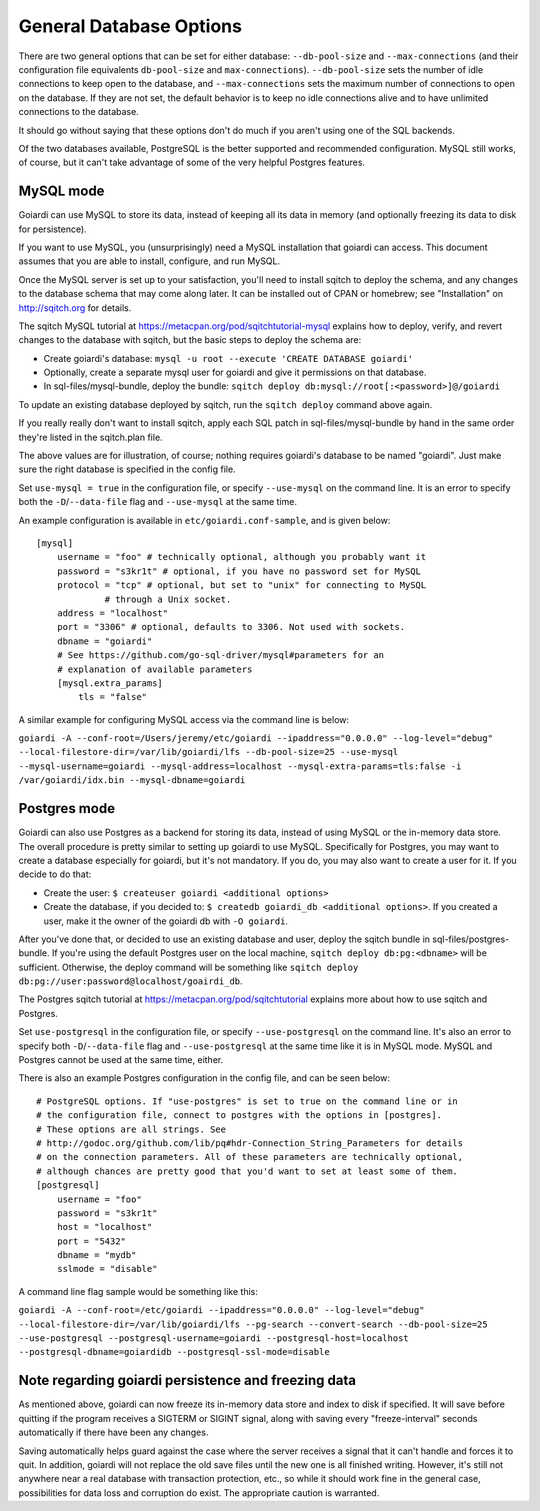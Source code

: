 .. _persistence:

General Database Options
========================

There are two general options that can be set for either database: ``--db-pool-size`` and ``--max-connections`` (and their configuration file equivalents ``db-pool-size`` and ``max-connections``). ``--db-pool-size`` sets the number of idle connections to keep open to the database, and ``--max-connections`` sets the maximum number of connections to open on the database. If they are not set, the default behavior is to keep no idle connections alive and to have unlimited connections to the database.

It should go without saying that these options don't do much if you aren't using one of the SQL backends.

Of the two databases available, PostgreSQL is the better supported and recommended configuration. MySQL still works, of course, but it can't take advantage of some of the very helpful Postgres features.

MySQL mode
----------

Goiardi can use MySQL to store its data, instead of keeping all its data in memory (and optionally freezing its data to disk for persistence).

If you want to use MySQL, you (unsurprisingly) need a MySQL installation that goiardi can access. This document assumes that you are able to install, configure, and run MySQL.

Once the MySQL server is set up to your satisfaction, you'll need to install sqitch to deploy the schema, and any changes to the database schema that may come along later. It can be installed out of CPAN or homebrew; see "Installation" on http://sqitch.org for details.

The sqitch MySQL tutorial at https://metacpan.org/pod/sqitchtutorial-mysql explains how to deploy, verify, and revert changes to the database with sqitch, but the basic steps to deploy the schema are:

* Create goiardi's database: ``mysql -u root --execute 'CREATE DATABASE goiardi'``
* Optionally, create a separate mysql user for goiardi and give it permissions
  on that database.
* In sql-files/mysql-bundle, deploy the bundle: ``sqitch deploy db:mysql://root[:<password>]@/goiardi``

To update an existing database deployed by sqitch, run the ``sqitch deploy`` command above again.

If you really really don't want to install sqitch, apply each SQL patch in sql-files/mysql-bundle by hand in the same order they're listed in the sqitch.plan file.

The above values are for illustration, of course; nothing requires goiardi's database to be named "goiardi". Just make sure the right database is specified in the config file.

Set ``use-mysql = true`` in the configuration file, or specify ``--use-mysql`` on the command line. It is an error to specify both the ``-D``/``--data-file`` flag and ``--use-mysql`` at the same time.

An example configuration is available in ``etc/goiardi.conf-sample``, and is given below::

    [mysql]
        username = "foo" # technically optional, although you probably want it
        password = "s3kr1t" # optional, if you have no password set for MySQL
        protocol = "tcp" # optional, but set to "unix" for connecting to MySQL
                 # through a Unix socket.
        address = "localhost"
        port = "3306" # optional, defaults to 3306. Not used with sockets.
        dbname = "goiardi"
        # See https://github.com/go-sql-driver/mysql#parameters for an
        # explanation of available parameters
        [mysql.extra_params]
            tls = "false"

A similar example for configuring MySQL access via the command line is below:

``goiardi -A --conf-root=/Users/jeremy/etc/goiardi --ipaddress="0.0.0.0" --log-level="debug" --local-filestore-dir=/var/lib/goiardi/lfs --db-pool-size=25 --use-mysql --mysql-username=goiardi --mysql-address=localhost --mysql-extra-params=tls:false -i /var/goiardi/idx.bin --mysql-dbname=goiardi``

Postgres mode
-------------

Goiardi can also use Postgres as a backend for storing its data, instead of using MySQL or the in-memory data store. The overall procedure is pretty similar to setting up goiardi to use MySQL. Specifically for Postgres, you may want to create a database especially for goiardi, but it's not mandatory. If you do, you may also want to create a user for it. If you decide to do that:

* Create the user: ``$ createuser goiardi <additional options>``
* Create the database, if you decided to: ``$ createdb goiardi_db <additional options>``. If you created a user, make it the owner of the goiardi db with ``-O goiardi``.

After you've done that, or decided to use an existing database and user, deploy the sqitch bundle in sql-files/postgres-bundle. If you're using the default Postgres user on the local machine, ``sqitch deploy db:pg:<dbname>`` will be sufficient. Otherwise, the deploy command will be something like ``sqitch deploy db:pg://user:password@localhost/goairdi_db``.

The Postgres sqitch tutorial at https://metacpan.org/pod/sqitchtutorial explains more about how to use sqitch and Postgres.

Set ``use-postgresql`` in the configuration file, or specify ``--use-postgresql`` on the command line. It's also an error to specify both ``-D``/``--data-file`` flag and ``--use-postgresql`` at the same time like it is in MySQL mode. MySQL and Postgres cannot be used at the same time, either.

There is also an example Postgres configuration in the config file, and can be seen below::

    # PostgreSQL options. If "use-postgres" is set to true on the command line or in
    # the configuration file, connect to postgres with the options in [postgres].
    # These options are all strings. See
    # http://godoc.org/github.com/lib/pq#hdr-Connection_String_Parameters for details
    # on the connection parameters. All of these parameters are technically optional,
    # although chances are pretty good that you'd want to set at least some of them.
    [postgresql]
        username = "foo"
        password = "s3kr1t"
        host = "localhost"
        port = "5432"
        dbname = "mydb"
        sslmode = "disable"

A command line flag sample would be something like this:

``goiardi -A --conf-root=/etc/goiardi --ipaddress="0.0.0.0" --log-level="debug" --local-filestore-dir=/var/lib/goiardi/lfs --pg-search --convert-search --db-pool-size=25 --use-postgresql --postgresql-username=goiardi --postgresql-host=localhost --postgresql-dbname=goiardidb --postgresql-ssl-mode=disable``

Note regarding goiardi persistence and freezing data
----------------------------------------------------

As mentioned above, goiardi can now freeze its in-memory data store and index to disk if specified. It will save before quitting if the program receives a SIGTERM or SIGINT signal, along with saving every "freeze-interval" seconds automatically if there have been any changes.

Saving automatically helps guard against the case where the server receives a signal that it can't handle and forces it to quit. In addition, goiardi will not replace the old save files until the new one is all finished writing. However, it's still not anywhere near a real database with transaction protection, etc., so while it should work fine in the general case, possibilities for data loss and corruption do exist. The appropriate caution is warranted.
